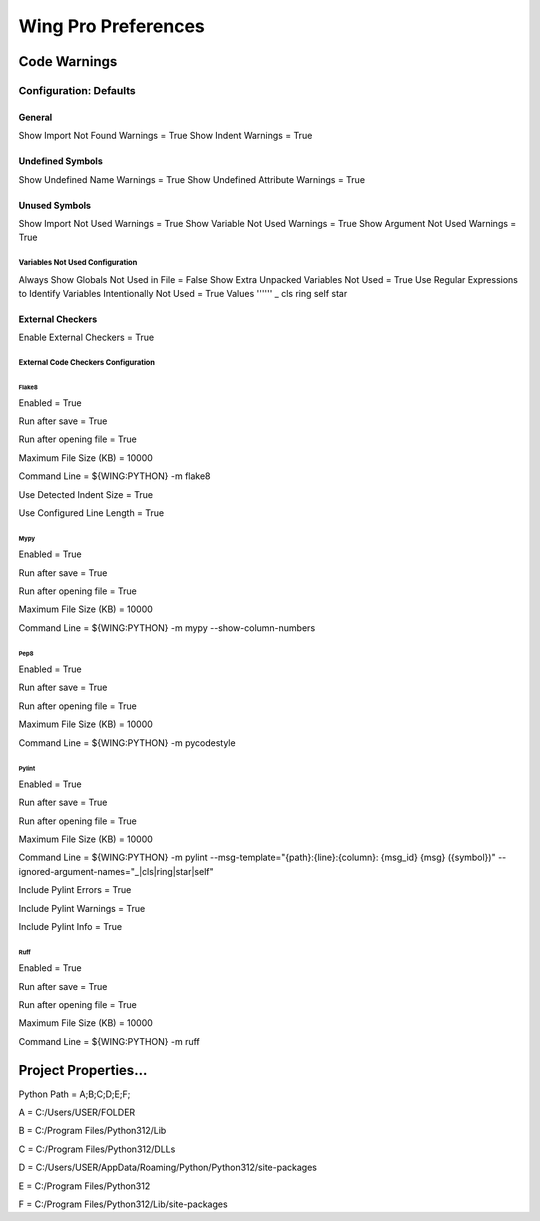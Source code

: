 Wing Pro Preferences
####################

Code Warnings
*************

Configuration: Defaults
^^^^^^^^^^^^^^^^^^^^^^^

General
~~~~~~~
Show Import Not Found Warnings = True
Show Indent Warnings = True

Undefined Symbols
~~~~~~~~~~~~~~~~~
Show Undefined Name Warnings = True
Show Undefined Attribute Warnings = True


Unused Symbols
~~~~~~~~~~~~~~
Show Import Not Used Warnings = True
Show Variable Not Used Warnings = True
Show Argument Not Used Warnings = True

Variables Not Used Configuration
""""""""""""""""""""""""""""""""
Always Show Globals Not Used in File = False
Show Extra Unpacked Variables Not Used = True
Use Regular Expressions to Identify Variables Intentionally Not Used = True
Values
''''''
_
cls
ring
self
star

External Checkers
~~~~~~~~~~~~~~~~~
Enable External Checkers = True

External Code Checkers Configuration
""""""""""""""""""""""""""""""""""""

Flake8
''''''
Enabled = True

Run after save = True

Run after opening file = True

Maximum File Size (KB) = 10000

Command Line = ${WING:PYTHON} -m flake8

Use Detected Indent Size = True

Use Configured Line Length = True

Mypy
''''
Enabled = True

Run after save = True

Run after opening file = True

Maximum File Size (KB) = 10000

Command Line = ${WING:PYTHON} -m mypy --show-column-numbers

Pep8
''''
Enabled = True

Run after save = True

Run after opening file = True

Maximum File Size (KB) = 10000

Command Line = ${WING:PYTHON} -m pycodestyle

Pylint
''''''
Enabled = True

Run after save = True

Run after opening file = True

Maximum File Size (KB) = 10000

Command Line = ${WING:PYTHON} -m pylint --msg-template="{path}:{line}:{column}: {msg_id} {msg} ({symbol})" --ignored-argument-names="_|cls|ring|star|self"

Include Pylint Errors = True

Include Pylint Warnings = True

Include Pylint Info = True

Ruff
''''
Enabled = True

Run after save = True

Run after opening file = True

Maximum File Size (KB) = 10000

Command Line = ${WING:PYTHON} -m ruff


Project Properties...
*********************
Python Path = A;B;C;D;E;F;

A = C:/Users/USER/FOLDER

B = C:/Program Files/Python312/Lib

C = C:/Program Files/Python312/DLLs

D = C:/Users/USER/AppData/Roaming/Python/Python312/site-packages

E = C:/Program Files/Python312

F = C:/Program Files/Python312/Lib/site-packages